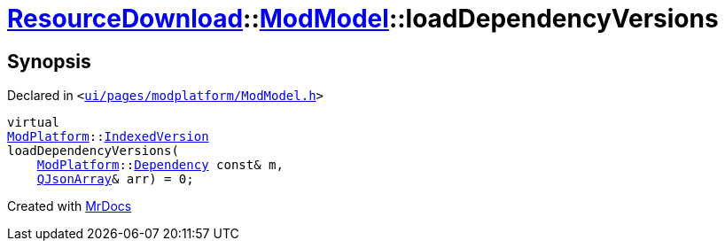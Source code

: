 [#ResourceDownload-ModModel-loadDependencyVersions]
= xref:ResourceDownload.adoc[ResourceDownload]::xref:ResourceDownload/ModModel.adoc[ModModel]::loadDependencyVersions
:relfileprefix: ../../
:mrdocs:


== Synopsis

Declared in `&lt;https://github.com/PrismLauncher/PrismLauncher/blob/develop/ui/pages/modplatform/ModModel.h#L35[ui&sol;pages&sol;modplatform&sol;ModModel&period;h]&gt;`

[source,cpp,subs="verbatim,replacements,macros,-callouts"]
----
virtual
xref:ModPlatform.adoc[ModPlatform]::xref:ModPlatform/IndexedVersion.adoc[IndexedVersion]
loadDependencyVersions(
    xref:ModPlatform.adoc[ModPlatform]::xref:ModPlatform/Dependency.adoc[Dependency] const& m,
    xref:QJsonArray.adoc[QJsonArray]& arr) = 0;
----



[.small]#Created with https://www.mrdocs.com[MrDocs]#
